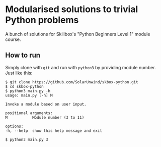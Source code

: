 * Modularised solutions to trivial Python problems

A bunch of solutions for Skillbox's "Python Beginners Level 1" module
course.

** How to run

Simply clone with ~git~ and run with ~python3~ by providing module number.
Just like this:

#+begin_example
$ git clone https://github.com/SolarUnwind/skbox-python.git
$ cd skbox-python
$ python3 main.py -h
usage: main.py [-h] M

Invoke a module based on user input.

positional arguments:
M           Module number (3 to 11)

options:
-h, --help  show this help message and exit

$ python3 main.py 3
#+end_example
